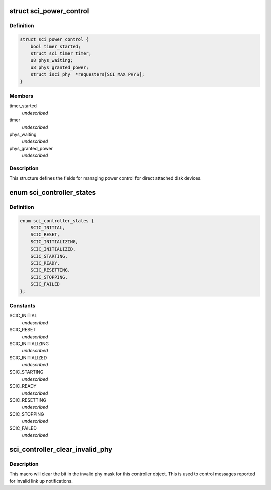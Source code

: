 .. -*- coding: utf-8; mode: rst -*-
.. src-file: drivers/scsi/isci/host.h

.. _`sci_power_control`:

struct sci_power_control
========================

.. c:type:: struct sci_power_control


.. _`sci_power_control.definition`:

Definition
----------

.. code-block:: c

    struct sci_power_control {
        bool timer_started;
        struct sci_timer timer;
        u8 phys_waiting;
        u8 phys_granted_power;
        struct isci_phy  *requesters[SCI_MAX_PHYS];
    }

.. _`sci_power_control.members`:

Members
-------

timer_started
    *undescribed*

timer
    *undescribed*

phys_waiting
    *undescribed*

phys_granted_power
    *undescribed*

.. _`sci_power_control.description`:

Description
-----------

This structure defines the fields for managing power control for direct
attached disk devices.

.. _`sci_controller_states`:

enum sci_controller_states
==========================

.. c:type:: enum sci_controller_states

    This enumeration depicts all the states for the common controller state machine.

.. _`sci_controller_states.definition`:

Definition
----------

.. code-block:: c

    enum sci_controller_states {
        SCIC_INITIAL,
        SCIC_RESET,
        SCIC_INITIALIZING,
        SCIC_INITIALIZED,
        SCIC_STARTING,
        SCIC_READY,
        SCIC_RESETTING,
        SCIC_STOPPING,
        SCIC_FAILED
    };

.. _`sci_controller_states.constants`:

Constants
---------

SCIC_INITIAL
    *undescribed*

SCIC_RESET
    *undescribed*

SCIC_INITIALIZING
    *undescribed*

SCIC_INITIALIZED
    *undescribed*

SCIC_STARTING
    *undescribed*

SCIC_READY
    *undescribed*

SCIC_RESETTING
    *undescribed*

SCIC_STOPPING
    *undescribed*

SCIC_FAILED
    *undescribed*

.. _`sci_controller_clear_invalid_phy`:

sci_controller_clear_invalid_phy
================================

.. c:function::  sci_controller_clear_invalid_phy( controller,  phy)

    :param  controller:
        *undescribed*

    :param  phy:
        *undescribed*

.. _`sci_controller_clear_invalid_phy.description`:

Description
-----------

This macro will clear the bit in the invalid phy mask for this controller
object.  This is used to control messages reported for invalid link up
notifications.

.. This file was automatic generated / don't edit.

